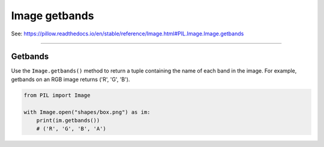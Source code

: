 ==========================
Image getbands
==========================

| See: https://pillow.readthedocs.io/en/stable/reference/Image.html#PIL.Image.Image.getbands

----

Getbands
----------------------------

| Use the ``Image.getbands()`` method to return a tuple containing the name of each band in the image. For example, getbands on an RGB image returns ('R', 'G', 'B').

.. code-block:: python

    from PIL import Image

    with Image.open("shapes/box.png") as im:
        print(im.getbands())
        # ('R', 'G', 'B', 'A')

